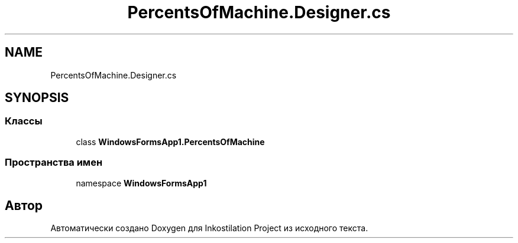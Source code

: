 .TH "PercentsOfMachine.Designer.cs" 3 "Сб 27 Июн 2020" "Inkostilation Project" \" -*- nroff -*-
.ad l
.nh
.SH NAME
PercentsOfMachine.Designer.cs
.SH SYNOPSIS
.br
.PP
.SS "Классы"

.in +1c
.ti -1c
.RI "class \fBWindowsFormsApp1\&.PercentsOfMachine\fP"
.br
.in -1c
.SS "Пространства имен"

.in +1c
.ti -1c
.RI "namespace \fBWindowsFormsApp1\fP"
.br
.in -1c
.SH "Автор"
.PP 
Автоматически создано Doxygen для Inkostilation Project из исходного текста\&.
